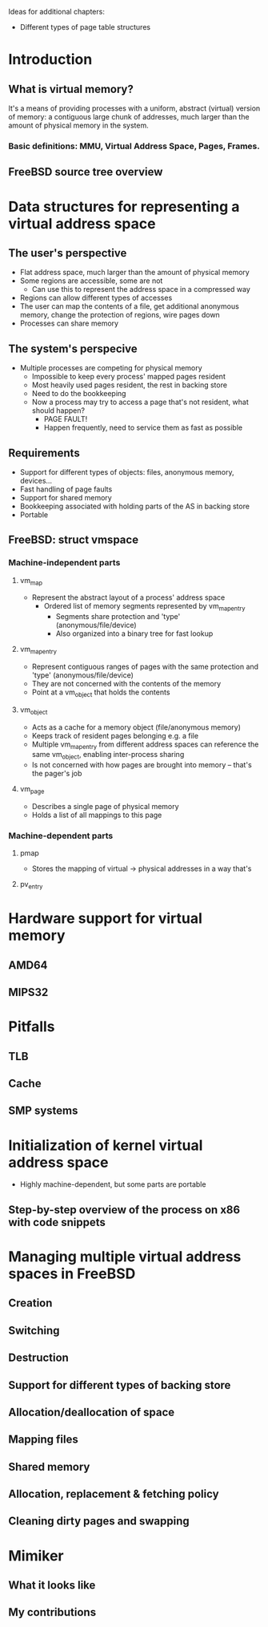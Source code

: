 Ideas for additional chapters:
- Different types of page table structures

* Introduction
** What is virtual memory?
It's a means of providing processes with a uniform, abstract (virtual) version
of memory: a contiguous large chunk of addresses, much larger than the amount of
physical memory in the system.
*** Basic definitions: MMU, Virtual Address Space, Pages, Frames.
** FreeBSD source tree overview
* Data structures for representing a virtual address space
** The user's perspective
- Flat address space, much larger than the amount of physical memory
- Some regions are accessible, some are not
  - Can use this to represent the address space in a compressed way
- Regions can allow different types of accesses
- The user can map the contents of a file, get additional anonymous memory,
  change the protection of regions, wire pages down
- Processes can share memory
** The system's perspecive
- Multiple processes are competing for physical memory
  - Impossible to keep every process' mapped pages resident
  - Most heavily used pages resident, the rest in backing store
  - Need to do the bookkeeping
  - Now a process may try to access a page that's not resident, what should happen?
    - PAGE FAULT!
    - Happen frequently, need to service them as fast as possible
** Requirements
- Support for different types of objects: files, anonymous memory, devices...
- Fast handling of page faults
- Support for shared memory
- Bookkeeping associated with holding parts of the AS in backing store
- Portable
** FreeBSD: struct vmspace
*** Machine-independent parts
**** vm_map
- Represent the abstract layout of a process' address space
  - Ordered list of memory segments represented by vm_map_entry
    - Segments share protection and 'type' (anonymous/file/device)
    - Also organized into a binary tree for fast lookup
**** vm_map_entry
- Represent contiguous ranges of pages with the same protection and 'type'
  (anonymous/file/device)
- They are not concerned with the contents of the memory
- Point at a vm_object that holds the contents
**** vm_object
- Acts as a cache for a memory object (file/anonymous memory)
- Keeps track of resident pages belonging e.g. a file
- Multiple vm_map_entry from different address spaces can reference
  the same vm_object, enabling inter-process sharing
- Is not concerned with how pages are brought into memory -- that's the pager's job
**** vm_page
- Describes a single page of physical memory
- Holds a list of all mappings to this page
*** Machine-dependent parts
**** pmap
- Stores the mapping of virtual -> physical addresses in a way that's
**** pv_entry
* Hardware support for virtual memory
** AMD64
** MIPS32
* Pitfalls
** TLB
** Cache
** SMP systems
* Initialization of kernel virtual address space
- Highly machine-dependent, but some parts are portable
** Step-by-step overview of the process on x86 with code snippets
* Managing multiple virtual address spaces in FreeBSD
** Creation
** Switching
** Destruction
** Support for different types of backing store
** Allocation/deallocation of space
** Mapping files
** Shared memory
** Allocation, replacement & fetching policy
** Cleaning dirty pages and swapping
* Mimiker
** What it looks like
** My contributions
